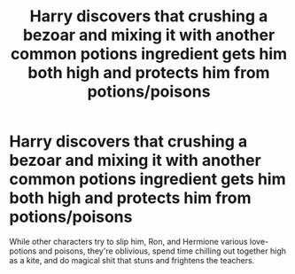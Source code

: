 #+TITLE: Harry discovers that crushing a bezoar and mixing it with another common potions ingredient gets him both high and protects him from potions/poisons

* Harry discovers that crushing a bezoar and mixing it with another common potions ingredient gets him both high and protects him from potions/poisons
:PROPERTIES:
:Author: MidgardWyrm
:Score: 24
:DateUnix: 1593926799.0
:DateShort: 2020-Jul-05
:FlairText: Prompt
:END:
While other characters try to slip him, Ron, and Hermione various love-potions and poisons, they're oblivious, spend time chilling out together high as a kite, and do magical shit that stuns and frightens the teachers.

